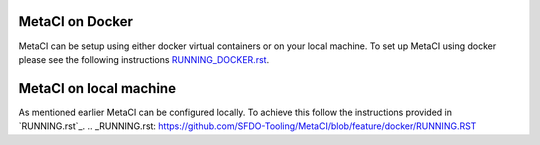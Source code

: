 
MetaCI on Docker
================

MetaCI can be setup using either docker virtual containers or on your local machine.
To set up MetaCI using docker please see the following instructions `RUNNING_DOCKER.rst`_.

.. _RUNNING_DOCKER.rst: https://github.com/SFDO-Tooling/MetaCI/blob/feature/docker/RUNNING_DOCKER.RST


MetaCI on local machine
=======================
As mentioned earlier MetaCI can be configured locally. To achieve this follow the instructions provided in `RUNNING.rst`_.
.. _RUNNING.rst: https://github.com/SFDO-Tooling/MetaCI/blob/feature/docker/RUNNING.RST

